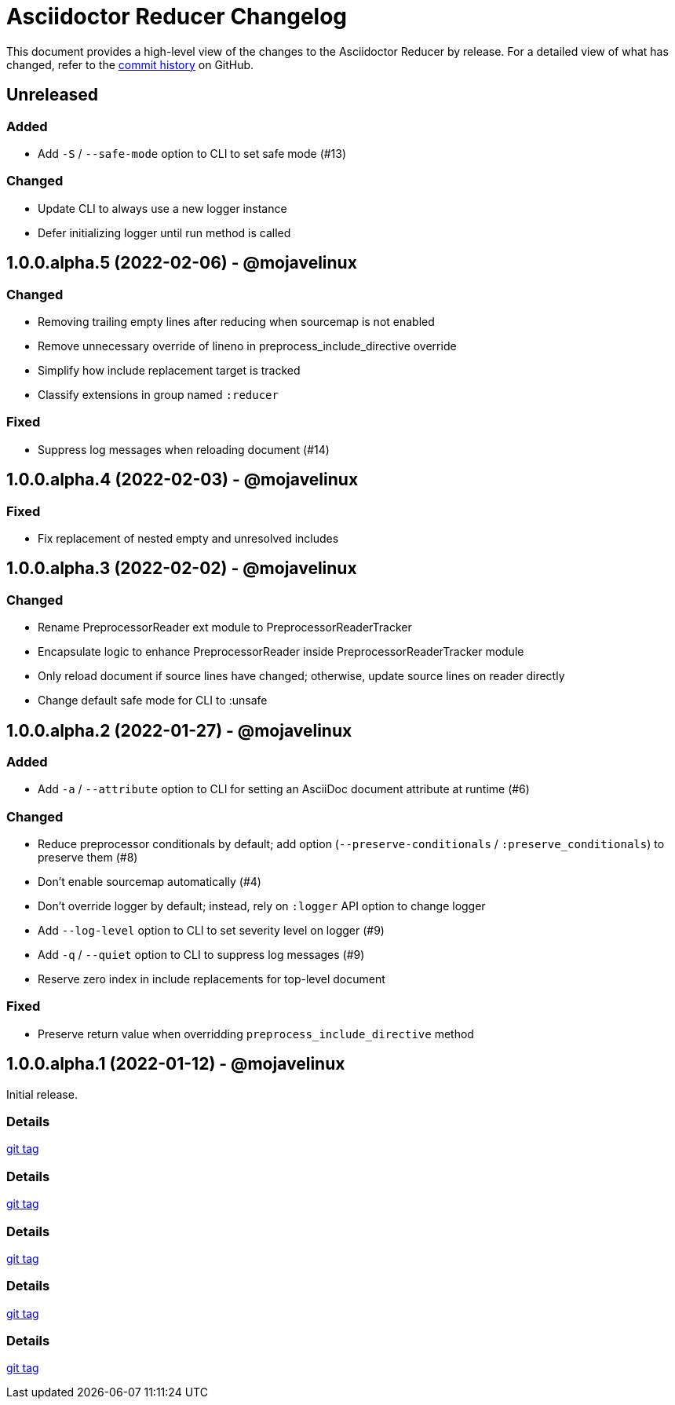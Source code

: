 = Asciidoctor Reducer Changelog
:url-repo: https://github.com/asciidoctor/asciidoctor-reducer

This document provides a high-level view of the changes to the Asciidoctor Reducer by release.
For a detailed view of what has changed, refer to the {url-repo}/commits/main[commit history] on GitHub.

== Unreleased

=== Added

* Add `-S` / `--safe-mode` option to CLI to set safe mode (#13)

=== Changed

* Update CLI to always use a new logger instance
* Defer initializing logger until run method is called

== 1.0.0.alpha.5 (2022-02-06) - @mojavelinux

=== Changed

* Removing trailing empty lines after reducing when sourcemap is not enabled
* Remove unnecessary override of lineno in preprocess_include_directive override
* Simplify how include replacement target is tracked
* Classify extensions in group named `:reducer`

=== Fixed

* Suppress log messages when reloading document (#14)

== 1.0.0.alpha.4 (2022-02-03) - @mojavelinux

=== Fixed

* Fix replacement of nested empty and unresolved includes

== 1.0.0.alpha.3 (2022-02-02) - @mojavelinux

=== Changed

* Rename PreprocessorReader ext module to PreprocessorReaderTracker
* Encapsulate logic to enhance PreprocessorReader inside PreprocessorReaderTracker module
* Only reload document if source lines have changed; otherwise, update source lines on reader directly
* Change default safe mode for CLI to :unsafe

== 1.0.0.alpha.2 (2022-01-27) - @mojavelinux

=== Added

* Add `-a` / `--attribute` option to CLI for setting an AsciiDoc document attribute at runtime (#6)

=== Changed

* Reduce preprocessor conditionals by default; add option (`--preserve-conditionals` / `:preserve_conditionals`) to preserve them (#8)
* Don't enable sourcemap automatically (#4)
* Don't override logger by default; instead, rely on `:logger` API option to change logger
* Add `--log-level` option to CLI to set severity level on logger (#9)
* Add `-q` / `--quiet` option to CLI to suppress log messages (#9)
* Reserve zero index in include replacements for top-level document

=== Fixed

* Preserve return value when overridding `preprocess_include_directive` method

== 1.0.0.alpha.1 (2022-01-12) - @mojavelinux

Initial release.

=== Details

{url-repo}/releases/tag/v1.0.0.alpha.1[git tag]

=== Details

{url-repo}/releases/tag/v1.0.0.alpha.2[git tag]

=== Details

{url-repo}/releases/tag/v1.0.0.alpha.3[git tag]

=== Details

{url-repo}/releases/tag/v1.0.0.alpha.4[git tag]

=== Details

{url-repo}/releases/tag/v1.0.0.alpha.5[git tag]
